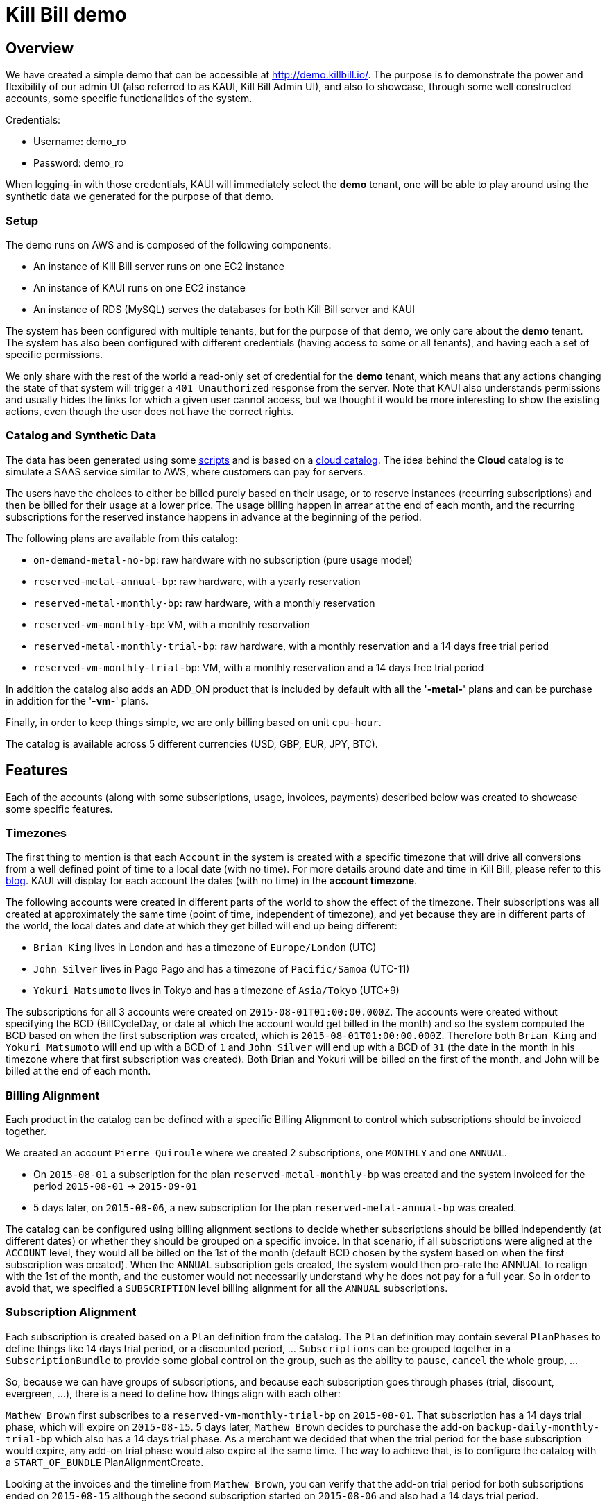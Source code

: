 = Kill Bill demo

== Overview

We have created a simple demo that can be accessible at http://demo.killbill.io/. The purpose is to demonstrate the power and flexibility of our admin UI (also referred to as KAUI, Kill Bill Admin UI), and also to showcase, through some well constructed accounts, some specific functionalities of the system.

Credentials:

* Username: demo_ro
* Password: demo_ro

When logging-in with those credentials, KAUI will immediately select the *demo* tenant, one will be able to play around using the synthetic data we generated for the purpose of that demo.

=== Setup

The demo runs on AWS and is composed of the following components:

* An instance of Kill Bill server runs on one EC2 instance
* An instance of KAUI runs on one EC2 instance
* An instance of RDS (MySQL) serves the databases for both Kill Bill server and KAUI

The system has been configured with multiple tenants, but for the purpose of that demo, we only care about the *demo* tenant. The system has also been configured with different credentials (having access to some or all tenants), and having each a set of specific permissions.

We only share with the rest of the world a read-only set of credential for the *demo* tenant, which means that any actions changing the state of that system will trigger a `401 Unauthorized` response from the server. Note that KAUI also understands permissions and usually hides the links for which a given user cannot access, but we thought it would be more interesting to show the existing actions, even though the user does not have the correct rights.

=== Catalog and Synthetic Data

The data has been generated using some https://github.com/killbill/killbill-integration-tests/tree/master/killbill-integration-tests/seed[scripts] and is based on a https://github.com/killbill/killbill-integration-tests/blob/master/killbill-integration-tests/resources/SeedCloudCatalog.xml[cloud catalog]. The idea behind the *Cloud* catalog is to simulate a SAAS service similar to AWS, where customers can pay for servers.

The users have the choices to either be billed purely based on their usage, or to reserve instances (recurring subscriptions) and then be billed for their usage at a lower price. The usage billing happen in arrear at the end of each month, and the recurring subscriptions for the reserved instance happens in advance at the beginning of the period.

The following plans are available from this catalog:

* `on-demand-metal-no-bp`: raw hardware with no subscription (pure usage model)
* `reserved-metal-annual-bp`: raw hardware, with a yearly reservation
* `reserved-metal-monthly-bp`: raw hardware, with a monthly reservation
* `reserved-vm-monthly-bp`: VM, with a monthly reservation
* `reserved-metal-monthly-trial-bp`: raw hardware, with a monthly reservation and a 14 days free trial period
* `reserved-vm-monthly-trial-bp`: VM, with a monthly reservation and a 14 days free trial period

In addition the catalog also adds an ADD_ON product that is included by default with all the '*-metal-*' plans and can be purchase in addition for the '*-vm-*' plans.

Finally, in order to keep things simple, we are only billing based on unit `cpu-hour`.

The catalog is available across 5 different currencies (USD, GBP, EUR, JPY, BTC).

== Features

Each of the accounts (along with some subscriptions, usage, invoices, payments) described below was created to showcase some specific features.

=== Timezones

The first thing to mention is that each `Account` in the system is created with a specific timezone that will drive all conversions from a well defined point of time to a local date (with no time). For more details around date and time in Kill Bill, please refer to this https://killbill.io/blog/lets-talk-about-date-and-time/[blog]. KAUI will display for each account the dates (with no time) in the **account timezone**.


The following accounts were created in different parts of the world to show the effect of the timezone. Their subscriptions was all created at approximately the same time (point of time, independent of timezone), and yet because they are in different parts of the world, the local dates and date at which they get billed will end up being different:

* `Brian King` lives in London and has a timezone of `Europe/London` (UTC)
* `John Silver` lives in Pago Pago and has a timezone of `Pacific/Samoa` (UTC-11)
* `Yokuri Matsumoto` lives in Tokyo and has a timezone of `Asia/Tokyo` (UTC+9)

The subscriptions for all 3 accounts were created on `2015-08-01T01:00:00.000Z`. The accounts were created without specifying the BCD (BillCycleDay, or date at which the account would get billed in the month) and so the system computed the BCD based on when the first subscription was created, which is `2015-08-01T01:00:00.000Z`. Therefore both `Brian King` and `Yokuri Matsumoto` will end up with a BCD of `1` and `John Silver` will end up with a BCD of `31` (the date in the month in his timezone where that first subscription was created). Both Brian and Yokuri will be billed on the first of the month, and John will be billed at the end of each month.

=== Billing Alignment

Each product in the catalog can be defined with a specific Billing Alignment to control which subscriptions should be invoiced together.

We created an account `Pierre Quiroule` where we created 2 subscriptions, one `MONTHLY` and one `ANNUAL`.

* On `2015-08-01` a subscription for the plan `reserved-metal-monthly-bp` was created and the system invoiced for the period `2015-08-01` -> `2015-09-01`
* 5 days later, on `2015-08-06`, a new subscription for the plan `reserved-metal-annual-bp` was created.

The catalog can be configured using billing alignment sections to decide whether subscriptions should be billed independently (at different dates) or whether they should be grouped on a specific invoice. In that scenario, if all subscriptions were aligned at the `ACCOUNT` level, they would all be billed on the 1st of the month (default BCD chosen by the system based on when the first subscription was created). When the `ANNUAL` subscription gets created, the system would then pro-rate the ANNUAL to realign with the 1st of the month, and the customer would not necessarily understand why he does not pay for a full year. So in order to avoid that, we specified a `SUBSCRIPTION` level billing alignment for all the `ANNUAL` subscriptions.

=== Subscription Alignment

Each subscription is created based on a `Plan` definition from the catalog. The `Plan` definition may contain several `PlanPhases` to define things like 14 days trial period, or a discounted period, ... `Subscriptions` can be grouped together in a `SubscriptionBundle` to provide some global control on the group, such as the ability to `pause`, `cancel` the whole group, ...

So, because we can have groups of subscriptions, and because each subscription goes through phases (trial, discount, evergreen, ...), there is a need to define how things align with each other:

`Mathew Brown` first subscribes to a `reserved-vm-monthly-trial-bp` on `2015-08-01`. That subscription has a 14 days trial phase, which will expire on `2015-08-15`. 5 days later, `Mathew Brown` decides to purchase the add-on `backup-daily-monthly-trial-bp` which also has a 14 days trial phase. As a merchant we decided that when the trial period for the base subscription would expire, any add-on trial phase would also expire at the same time. The way to achieve that, is to configure the catalog with a `START_OF_BUNDLE` PlanAlignmentCreate.

Looking at the invoices and the timeline from `Mathew Brown`, you can verify that the add-on trial period for both subscriptions ended on `2015-08-15` although the second subscription started on `2015-08-06` and also had a 14 days trial period.

=== Cancelation Policies

The system offers some policies to cancel subscriptions and define the behavior of when the cancelation of the service occurs (entitlement level), and when the cancelation of the billing occurs (subscription level in our Kill Bill terminology). Those policies can be defined at the catalog level, or overridden on a per call basis. The policies are a convenient way to specify to cancel immediately or at the end of the term (that is up to when the subscription was purchased for in-advance billing mode).

In this example we will only focus on the effect of the billing policies:

* `Allison Greenwich` starts a subscription on `2015-08-01` and gets billed for the period of `2015-08-01` to `2015-09-01`. Then on `2015-09-01`, she gets billed for the next period and on `2015-09-11`, she cancels and because the catalog was configured to cancel `END_OF_TERM` she does not get any pro-ration credit for the period of `2015-09-11` to `2015-10-01`.
* `Christian Lolipop` does the exact same thing, but instead of canceling through the merchant UI (with the default `END_OF_TERM`  policy), he calls the customer support and complains loud enough to make the rep perform an `IMMEDIATE` cancelation (rep can override the policy from  KAUI).

=== Refund scenarios

Refund operations are tied to previous purchase operations (auth + capture) and are therefore solely related to payments (and not invoices). However, each invoice has a balance which is computed by summing all the invoice item amounts (positive for when they are to be paid and negative for credits) and for which payment amounts are subtracted; a payment amount is itself defined as the sum of the purchase amounts minus the refund amounts. So, a refund operation will not change the invoice itself but it will affect the balance of that invoice.

`Jean-Baptiste Poquelin` and `Agostino Giordano` will both create a subscription, get invoiced, pay their invoice and later call customer service to get a refund:

* In the case of `Jean-Baptiste Poquelin`, the rep will do a pure refund operation, giving him his money back, but keeping his invoice unpaid (and potentially he might lose his service by becoming overdue); this could be useful if the customer decides to pay with a different payment instrument for instance.
* In the case of `Agostino Giordano`, the rep will do a refund operation with item adjustment to make sure the invoice does not show any balance. As a result `Agostino Giordano` not only gets his money back, but he still has has a 0 balance.

=== Usage Billing

`Sean Connery` decides to subscribe to the cloud service, and because he knows he is a heavy user, he decides to purchase the reserved instances, where one gets billed on a recurring basis (whether servers get used or not), and then gets billed for usage at a lower rate.

`James Bond` on the other hand, is not sure about that cloud service provider, and decides to go for a pure usage model by purchasing the `on-demand-metal` product.

Looking at James Bond's invoices, you can verify he only gets billed for his usage. Sean Connery's however is invoiced in-advance for the recurring subscription part and in-arrear of the usage piece.
